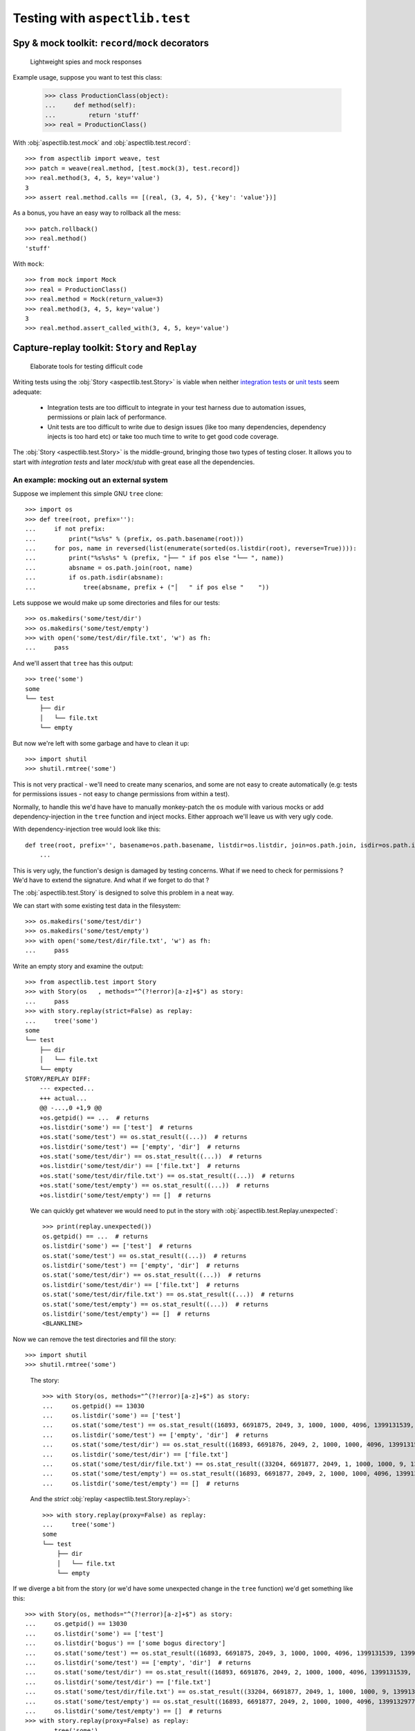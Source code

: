 ===============================
Testing with ``aspectlib.test``
===============================

Spy & mock toolkit: ``record``/``mock`` decorators
==================================================

.. highlights::

    Lightweight spies and mock responses


Example usage, suppose you want to test this class:

    >>> class ProductionClass(object):
    ...     def method(self):
    ...         return 'stuff'
    >>> real = ProductionClass()

With :obj:`aspectlib.test.mock` and :obj:`aspectlib.test.record`::

    >>> from aspectlib import weave, test
    >>> patch = weave(real.method, [test.mock(3), test.record])
    >>> real.method(3, 4, 5, key='value')
    3
    >>> assert real.method.calls == [(real, (3, 4, 5), {'key': 'value'})]

As a bonus, you have an easy way to rollback all the mess::

    >>> patch.rollback()
    >>> real.method()
    'stuff'

With ``mock``::

    >>> from mock import Mock
    >>> real = ProductionClass()
    >>> real.method = Mock(return_value=3)
    >>> real.method(3, 4, 5, key='value')
    3
    >>> real.method.assert_called_with(3, 4, 5, key='value')

Capture-replay toolkit: ``Story`` and ``Replay``
================================================

.. highlights::

    Elaborate tools for testing difficult code

Writing tests using the :obj:`Story <aspectlib.test.Story>` is viable when neither `integration tests
<http://en.wikipedia.org/wiki/Integration_testing>`_ or `unit tests <http://en.wikipedia.org/wiki/Unit_testing>`_ seem
adequate:

    * Integration tests are too difficult to integrate in your test harness due to automation issues, permissions or
      plain lack of performance.
    * Unit tests are too difficult to write due to design issues (like too many dependencies, dependency injects is too
      hard etc) or take too much time to write to get good code coverage.

The :obj:`Story <aspectlib.test.Story>` is the middle-ground, bringing those two types of testing closer. It allows you
to start with `integration tests` and later `mock`/`stub` with great ease all the dependencies.

An example: mocking out an external system
------------------------------------------

Suppose we implement this simple GNU ``tree`` clone::

    >>> import os
    >>> def tree(root, prefix=''):
    ...     if not prefix:
    ...         print("%s%s" % (prefix, os.path.basename(root)))
    ...     for pos, name in reversed(list(enumerate(sorted(os.listdir(root), reverse=True)))):
    ...         print("%s%s%s" % (prefix, "├── " if pos else "└── ", name))
    ...         absname = os.path.join(root, name)
    ...         if os.path.isdir(absname):
    ...             tree(absname, prefix + ("│   " if pos else "    "))

Lets suppose we would make up some directories and files for our tests::

    >>> os.makedirs('some/test/dir')
    >>> os.makedirs('some/test/empty')
    >>> with open('some/test/dir/file.txt', 'w') as fh:
    ...     pass

And we'll assert that ``tree`` has this output::

    >>> tree('some')
    some
    └── test
        ├── dir
        │   └── file.txt
        └── empty

But now we're left with some garbage and have to clean it up::

    >>> import shutil
    >>> shutil.rmtree('some')

This is not very practical - we'll need to create many scenarios, and some are not easy to create automatically (e.g:
tests for permissions issues - not easy to change permissions from within a test).

Normally, to handle this we'd have have to manually monkey-patch the ``os`` module with various mocks or add
dependency-injection in the ``tree`` function and inject mocks. Either approach we'll leave us with very ugly code.

With dependency-injection tree would look like this::

    def tree(root, prefix='', basename=os.path.basename, listdir=os.listdir, join=os.path.join, isdir=os.path.isdir):
        ...

This is very ugly, the function's design is damaged by testing concerns. What if we need to check for permissions ? We'd
have to extend the signature. And what if we forget to do that ?

The :obj:`aspectlib.test.Story` is designed to solve this problem in a neat way.

We can start with some existing test data in the filesystem::

    >>> os.makedirs('some/test/dir')
    >>> os.makedirs('some/test/empty')
    >>> with open('some/test/dir/file.txt', 'w') as fh:
    ...     pass

Write an empty story and examine the output::

        >>> from aspectlib.test import Story
        >>> with Story(os   , methods="^(?!error)[a-z]+$") as story:
        ...     pass
        >>> with story.replay(strict=False) as replay:
        ...     tree('some')
        some
        └── test
            ├── dir
            │   └── file.txt
            └── empty
        STORY/REPLAY DIFF:
            --- expected...
            +++ actual...
            @@ -...,0 +1,9 @@
            +os.getpid() == ...  # returns
            +os.listdir('some') == ['test']  # returns
            +os.stat('some/test') == os.stat_result((...))  # returns
            +os.listdir('some/test') == ['empty', 'dir']  # returns
            +os.stat('some/test/dir') == os.stat_result((...))  # returns
            +os.listdir('some/test/dir') == ['file.txt']  # returns
            +os.stat('some/test/dir/file.txt') == os.stat_result((...))  # returns
            +os.stat('some/test/empty') == os.stat_result((...))  # returns
            +os.listdir('some/test/empty') == []  # returns

..

    We can quickly get whatever we would need to put in the story with :obj:`aspectlib.test.Replay.unexpected`::

        >>> print(replay.unexpected())
        os.getpid() == ...  # returns
        os.listdir('some') == ['test']  # returns
        os.stat('some/test') == os.stat_result((...))  # returns
        os.listdir('some/test') == ['empty', 'dir']  # returns
        os.stat('some/test/dir') == os.stat_result((...))  # returns
        os.listdir('some/test/dir') == ['file.txt']  # returns
        os.stat('some/test/dir/file.txt') == os.stat_result((...))  # returns
        os.stat('some/test/empty') == os.stat_result((...))  # returns
        os.listdir('some/test/empty') == []  # returns
        <BLANKLINE>

Now we can remove the test directories and fill the story::

    >>> import shutil
    >>> shutil.rmtree('some')

..

    The story::

        >>> with Story(os, methods="^(?!error)[a-z]+$") as story:
        ...     os.getpid() == 13030
        ...     os.listdir('some') == ['test']
        ...     os.stat('some/test') == os.stat_result((16893, 6691875, 2049, 3, 1000, 1000, 4096, 1399131539, 1399131539, 1399131539))
        ...     os.listdir('some/test') == ['empty', 'dir']  # returns
        ...     os.stat('some/test/dir') == os.stat_result((16893, 6691876, 2049, 2, 1000, 1000, 4096, 1399131539, 1399131539, 1399131539))
        ...     os.listdir('some/test/dir') == ['file.txt']
        ...     os.stat('some/test/dir/file.txt') == os.stat_result((33204, 6691877, 2049, 1, 1000, 1000, 9, 1399131539, 1399131539, 1399131539))
        ...     os.stat('some/test/empty') == os.stat_result((16893, 6691877, 2049, 2, 1000, 1000, 4096, 1399132977, 1399132977, 1399132977))  # returns
        ...     os.listdir('some/test/empty') == []  # returns

    And the `strict` :obj:`replay <aspectlib.test.Story.replay>`::

        >>> with story.replay(proxy=False) as replay:
        ...     tree('some')
        some
        └── test
            ├── dir
            │   └── file.txt
            └── empty


If we diverge a bit from the story (or we'd have some unexpected change in the ``tree`` function) we'd get something
like this::

    >>> with Story(os, methods="^(?!error)[a-z]+$") as story:
    ...     os.getpid() == 13030
    ...     os.listdir('some') == ['test']
    ...     os.listdir('bogus') == ['some bogus directory']
    ...     os.stat('some/test') == os.stat_result((16893, 6691875, 2049, 3, 1000, 1000, 4096, 1399131539, 1399131539, 1399131539))
    ...     os.listdir('some/test') == ['empty', 'dir']  # returns
    ...     os.stat('some/test/dir') == os.stat_result((16893, 6691876, 2049, 2, 1000, 1000, 4096, 1399131539, 1399131539, 1399131539))
    ...     os.listdir('some/test/dir') == ['file.txt']
    ...     os.stat('some/test/dir/file.txt') == os.stat_result((33204, 6691877, 2049, 1, 1000, 1000, 9, 1399131539, 1399131539, 1399131539))
    ...     os.stat('some/test/empty') == os.stat_result((16893, 6691877, 2049, 2, 1000, 1000, 4096, 1399132977, 1399132977, 1399132977))  # returns
    ...     os.listdir('some/test/empty') == []  # returns
    >>> with story.replay(proxy=False) as replay:
    ...     tree('some')
    Traceback (most recent call last):
    ...
    AssertionError: --- expected...
    +++ actual...
    @@ -...,6 +1,5 @@
     os.getpid() == 13030  # returns
     os.listdir('some') == ['test']  # returns
    -os.listdir('bogus') == ['some bogus directory']  # returns
     os.stat('some/test') == os.stat_result((16893, 6691875, 2049, 3, 1000, 1000, 4096, 1399131539, 1399131539, 1399131539))  # returns
     os.listdir('some/test') == ['empty', 'dir']  # returns
     os.stat('some/test/dir') == os.stat_result((16893, 6691876, 2049, 2, 1000, 1000, 4096, 1399131539, 1399131539, 1399131539))  # returns
    <BLANKLINE>
